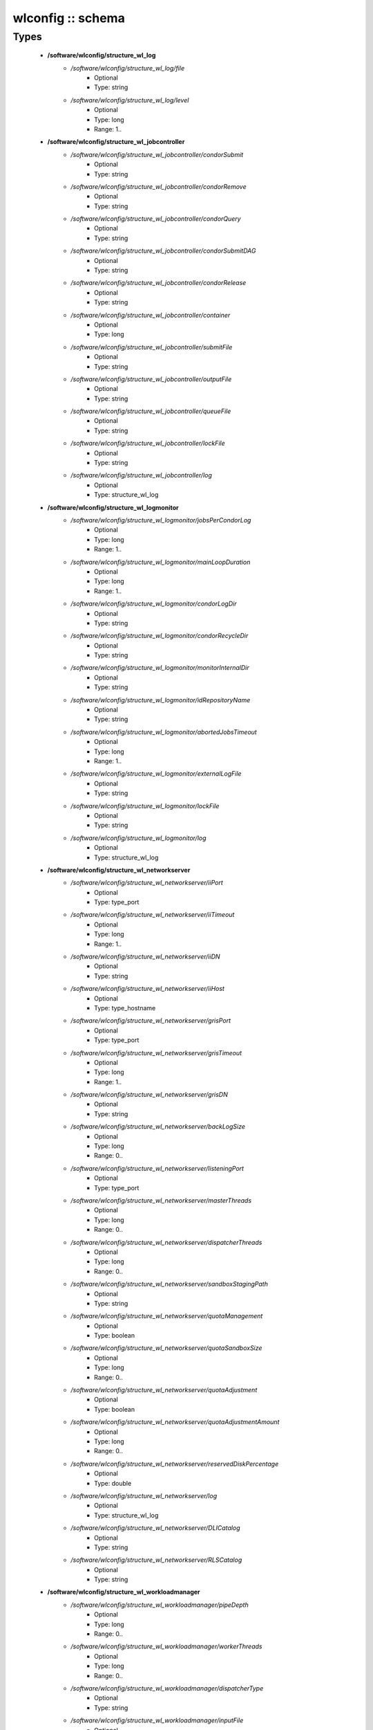 ##################
wlconfig :: schema
##################

Types
-----

 - **/software/wlconfig/structure_wl_log**
    - */software/wlconfig/structure_wl_log/file*
        - Optional
        - Type: string
    - */software/wlconfig/structure_wl_log/level*
        - Optional
        - Type: long
        - Range: 1..
 - **/software/wlconfig/structure_wl_jobcontroller**
    - */software/wlconfig/structure_wl_jobcontroller/condorSubmit*
        - Optional
        - Type: string
    - */software/wlconfig/structure_wl_jobcontroller/condorRemove*
        - Optional
        - Type: string
    - */software/wlconfig/structure_wl_jobcontroller/condorQuery*
        - Optional
        - Type: string
    - */software/wlconfig/structure_wl_jobcontroller/condorSubmitDAG*
        - Optional
        - Type: string
    - */software/wlconfig/structure_wl_jobcontroller/condorRelease*
        - Optional
        - Type: string
    - */software/wlconfig/structure_wl_jobcontroller/container*
        - Optional
        - Type: long
    - */software/wlconfig/structure_wl_jobcontroller/submitFile*
        - Optional
        - Type: string
    - */software/wlconfig/structure_wl_jobcontroller/outputFile*
        - Optional
        - Type: string
    - */software/wlconfig/structure_wl_jobcontroller/queueFile*
        - Optional
        - Type: string
    - */software/wlconfig/structure_wl_jobcontroller/lockFile*
        - Optional
        - Type: string
    - */software/wlconfig/structure_wl_jobcontroller/log*
        - Optional
        - Type: structure_wl_log
 - **/software/wlconfig/structure_wl_logmonitor**
    - */software/wlconfig/structure_wl_logmonitor/jobsPerCondorLog*
        - Optional
        - Type: long
        - Range: 1..
    - */software/wlconfig/structure_wl_logmonitor/mainLoopDuration*
        - Optional
        - Type: long
        - Range: 1..
    - */software/wlconfig/structure_wl_logmonitor/condorLogDir*
        - Optional
        - Type: string
    - */software/wlconfig/structure_wl_logmonitor/condorRecycleDir*
        - Optional
        - Type: string
    - */software/wlconfig/structure_wl_logmonitor/monitorInternalDir*
        - Optional
        - Type: string
    - */software/wlconfig/structure_wl_logmonitor/idRepositoryName*
        - Optional
        - Type: string
    - */software/wlconfig/structure_wl_logmonitor/abortedJobsTimeout*
        - Optional
        - Type: long
        - Range: 1..
    - */software/wlconfig/structure_wl_logmonitor/externalLogFile*
        - Optional
        - Type: string
    - */software/wlconfig/structure_wl_logmonitor/lockFile*
        - Optional
        - Type: string
    - */software/wlconfig/structure_wl_logmonitor/log*
        - Optional
        - Type: structure_wl_log
 - **/software/wlconfig/structure_wl_networkserver**
    - */software/wlconfig/structure_wl_networkserver/iiPort*
        - Optional
        - Type: type_port
    - */software/wlconfig/structure_wl_networkserver/iiTimeout*
        - Optional
        - Type: long
        - Range: 1..
    - */software/wlconfig/structure_wl_networkserver/iiDN*
        - Optional
        - Type: string
    - */software/wlconfig/structure_wl_networkserver/iiHost*
        - Optional
        - Type: type_hostname
    - */software/wlconfig/structure_wl_networkserver/grisPort*
        - Optional
        - Type: type_port
    - */software/wlconfig/structure_wl_networkserver/grisTimeout*
        - Optional
        - Type: long
        - Range: 1..
    - */software/wlconfig/structure_wl_networkserver/grisDN*
        - Optional
        - Type: string
    - */software/wlconfig/structure_wl_networkserver/backLogSize*
        - Optional
        - Type: long
        - Range: 0..
    - */software/wlconfig/structure_wl_networkserver/listeningPort*
        - Optional
        - Type: type_port
    - */software/wlconfig/structure_wl_networkserver/masterThreads*
        - Optional
        - Type: long
        - Range: 0..
    - */software/wlconfig/structure_wl_networkserver/dispatcherThreads*
        - Optional
        - Type: long
        - Range: 0..
    - */software/wlconfig/structure_wl_networkserver/sandboxStagingPath*
        - Optional
        - Type: string
    - */software/wlconfig/structure_wl_networkserver/quotaManagement*
        - Optional
        - Type: boolean
    - */software/wlconfig/structure_wl_networkserver/quotaSandboxSize*
        - Optional
        - Type: long
        - Range: 0..
    - */software/wlconfig/structure_wl_networkserver/quotaAdjustment*
        - Optional
        - Type: boolean
    - */software/wlconfig/structure_wl_networkserver/quotaAdjustmentAmount*
        - Optional
        - Type: long
        - Range: 0..
    - */software/wlconfig/structure_wl_networkserver/reservedDiskPercentage*
        - Optional
        - Type: double
    - */software/wlconfig/structure_wl_networkserver/log*
        - Optional
        - Type: structure_wl_log
    - */software/wlconfig/structure_wl_networkserver/DLICatalog*
        - Optional
        - Type: string
    - */software/wlconfig/structure_wl_networkserver/RLSCatalog*
        - Optional
        - Type: string
 - **/software/wlconfig/structure_wl_workloadmanager**
    - */software/wlconfig/structure_wl_workloadmanager/pipeDepth*
        - Optional
        - Type: long
        - Range: 0..
    - */software/wlconfig/structure_wl_workloadmanager/workerThreads*
        - Optional
        - Type: long
        - Range: 0..
    - */software/wlconfig/structure_wl_workloadmanager/dispatcherType*
        - Optional
        - Type: string
    - */software/wlconfig/structure_wl_workloadmanager/inputFile*
        - Optional
        - Type: string
    - */software/wlconfig/structure_wl_workloadmanager/maxRetryCount*
        - Optional
        - Type: long
        - Range: 1..
    - */software/wlconfig/structure_wl_workloadmanager/log*
        - Optional
        - Type: structure_wl_log
 - **/software/wlconfig/wlconfig_component**
    - */software/wlconfig/wlconfig_component/configFile*
        - Optional
        - Type: string
    - */software/wlconfig/wlconfig_component/user*
        - Optional
        - Type: string
    - */software/wlconfig/wlconfig_component/hostProxyFile*
        - Optional
        - Type: string
    - */software/wlconfig/wlconfig_component/grisCache*
        - Optional
        - Type: long
        - Range: 1..
    - */software/wlconfig/wlconfig_component/useCachedResourceInfo*
        - Optional
        - Type: boolean
    - */software/wlconfig/wlconfig_component/jobController*
        - Optional
        - Type: structure_wl_jobcontroller
    - */software/wlconfig/wlconfig_component/logMonitor*
        - Optional
        - Type: structure_wl_logmonitor
    - */software/wlconfig/wlconfig_component/networkServer*
        - Optional
        - Type: structure_wl_networkserver
    - */software/wlconfig/wlconfig_component/workloadManager*
        - Optional
        - Type: structure_wl_workloadmanager
